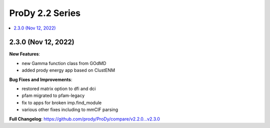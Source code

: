 ProDy 2.2 Series
===============================================================================

.. contents::
   :local:

2.3.0 (Nov 12, 2022)
------------------------------------------------------------------------------

**New Features**:

* new Gamma function class from GOdMD
* added prody energy app based on ClustENM

**Bug Fixes and Improvements**:

* restored matrix option to dfi and dci
* pfam migrated to pfam-legacy
* fix to apps for broken imp.find_module
* various other fixes including to mmCIF parsing


**Full Changelog**: https://github.com/prody/ProDy/compare/v2.2.0...v2.3.0
